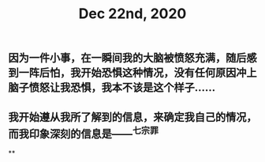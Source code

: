 #+TITLE: Dec 22nd, 2020

** 因为一件小事，在一瞬间我的大脑被愤怒充满，随后感到一阵后怕，我开始恐惧这种情况，没有任何原因冲上脑子愤怒让我恐惧，我本不该是这个样子……
** 我开始遵从我所了解到的信息，来确定我自己的情况，而我印象深刻的信息是——^七宗罪
**
